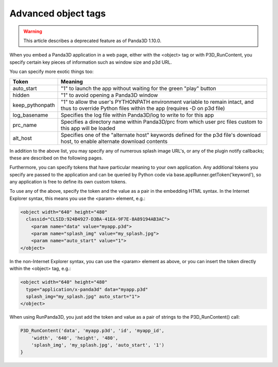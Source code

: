 .. _advanced-object-tags:

Advanced object tags
====================

.. warning::

   This article describes a deprecated feature as of Panda3D 1.10.0.

When you embed a Panda3D application in a web page, either with the <object>
tag or with P3D_RunContent, you specify certain key pieces of information such
as window size and p3d URL.

You can specify more exotic things too:

=============== ====================================================================================================================================================
Token           Meaning
=============== ====================================================================================================================================================
auto_start      "1" to launch the app without waiting for the green "play" button
hidden          "1" to avoid opening a Panda3D window
keep_pythonpath "1" to allow the user's PYTHONPATH environment variable to remain intact, and thus to override Python files within the app (requires -D on p3d file)
log_basename    Specifies the log file within Panda3D/log to write to for this app
prc_name        Specifies a directory name within Panda3D/prc from which user prc files custom to this app will be loaded
alt_host        Specifies one of the "alternate host" keywords defined for the p3d file's download host, to enable alternate download contents
=============== ====================================================================================================================================================

In addition to the above list, you may specify any of numerous splash image
URL's, or any of the plugin notify callbacks; these are described on the
following pages.

Furthermore, you can specify tokens that have particular meaning to your own
application. Any additional tokens you specify are passed to the application
and can be queried by Python code via base.appRunner.getToken('keyword'), so
any application is free to define its own custom tokens.

To use any of the above, specify the token and the value as a pair in the
embedding HTML syntax. In the Internet Explorer syntax, this means you use the
<param> element, e.g.:

.. code-block:: html

    <object width="640" height="480"
      classid="CLSID:924B4927-D3BA-41EA-9F7E-8A89194AB3AC">
        <param name="data" value="myapp.p3d">
        <param name="splash_img" value="my_splash.jpg">
        <param name="auto_start" value="1">
    </object>

In the non-Internet Explorer syntax, you can use the <param> element as above,
or you can insert the token directly within the <object> tag, e.g.:

.. code-block:: html

    <object width="640" height="480"
      type="application/x-panda3d" data="myapp.p3d"
      splash_img="my_splash.jpg" auto_start="1">
    </object>

When using RunPanda3D, you just add the token and value as a pair of strings
to the P3D_RunContent() call:

.. code-block:: javascript

    P3D_RunContent('data', 'myapp.p3d', 'id', 'myapp_id',
        'width', '640', 'height', '480',
        'splash_img', 'my_splash.jpg', 'auto_start', '1')
    }

